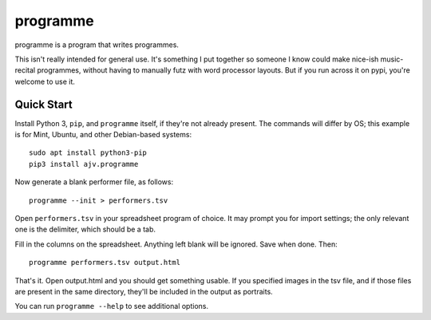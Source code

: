 programme
=========

programme is a program that writes programmes.

This isn't really intended for general use. It's something I put
together so someone I know could make nice-ish music-recital programmes,
without having to manually futz with word processor layouts.  But if you
run across it on pypi, you're welcome to use it.

Quick Start
-----------

Install Python 3, ``pip``, and ``programme`` itself, if they're not
already present. The commands will differ by OS; this example is for
Mint, Ubuntu, and other Debian-based systems:

::

    sudo apt install python3-pip
    pip3 install ajv.programme

Now generate a blank performer file, as follows:

::

    programme --init > performers.tsv


Open ``performers.tsv`` in your spreadsheet program of choice. It may
prompt you for import settings; the only relevant one is the delimiter,
which should be a tab.

Fill in the columns on the spreadsheet. Anything left blank will be
ignored. Save when done. Then:

::

    programme performers.tsv output.html

That's it. Open output.html and you should get something usable. If you
specified images in the tsv file, and if those files are present in the
same directory, they'll be included in the output as portraits.

You can run ``programme --help`` to see additional options.


